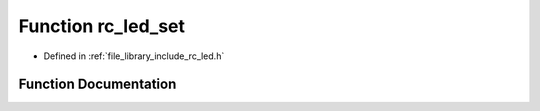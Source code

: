 .. _exhale_function_group___l_e_d_1ga20951fe9916766c41ee7e54a051de2eb:

Function rc_led_set
===================

- Defined in :ref:`file_library_include_rc_led.h`


Function Documentation
----------------------


.. doxygenfunction:: rc_led_set(rc_led_t, int)
   :project: librobotcontrol